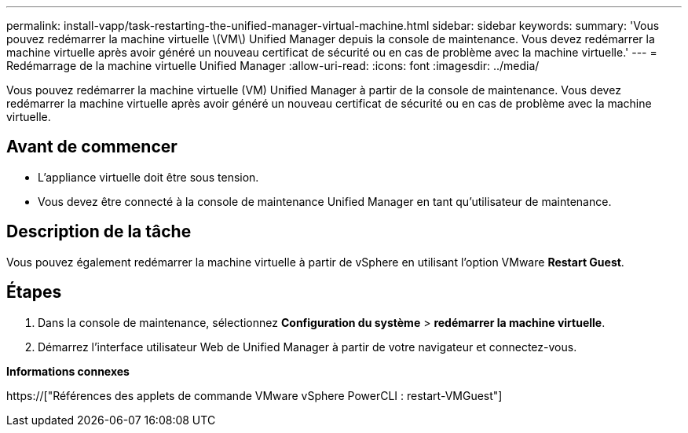 ---
permalink: install-vapp/task-restarting-the-unified-manager-virtual-machine.html 
sidebar: sidebar 
keywords:  
summary: 'Vous pouvez redémarrer la machine virtuelle \(VM\) Unified Manager depuis la console de maintenance. Vous devez redémarrer la machine virtuelle après avoir généré un nouveau certificat de sécurité ou en cas de problème avec la machine virtuelle.' 
---
= Redémarrage de la machine virtuelle Unified Manager
:allow-uri-read: 
:icons: font
:imagesdir: ../media/


[role="lead"]
Vous pouvez redémarrer la machine virtuelle (VM) Unified Manager à partir de la console de maintenance. Vous devez redémarrer la machine virtuelle après avoir généré un nouveau certificat de sécurité ou en cas de problème avec la machine virtuelle.



== Avant de commencer

* L'appliance virtuelle doit être sous tension.
* Vous devez être connecté à la console de maintenance Unified Manager en tant qu'utilisateur de maintenance.




== Description de la tâche

Vous pouvez également redémarrer la machine virtuelle à partir de vSphere en utilisant l'option VMware *Restart Guest*.



== Étapes

. Dans la console de maintenance, sélectionnez *Configuration du système* > *redémarrer la machine virtuelle*.
. Démarrez l'interface utilisateur Web de Unified Manager à partir de votre navigateur et connectez-vous.


*Informations connexes*

https://["Références des applets de commande VMware vSphere PowerCLI : restart-VMGuest"]
